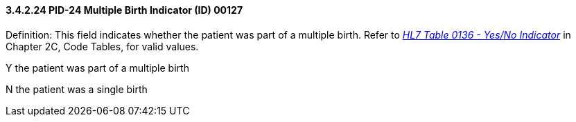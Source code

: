 ==== *3.4.2.24* PID-24 Multiple Birth Indicator (ID) 00127

Definition: This field indicates whether the patient was part of a multiple birth. Refer to file:///E:\V2\v2.9%20final%20Nov%20from%20Frank\V29_CH02C_Tables.docx#HL70136[_HL7 Table 0136 - Yes/No Indicator_] in Chapter 2C, Code Tables, for valid values.

Y the patient was part of a multiple birth

N the patient was a single birth

